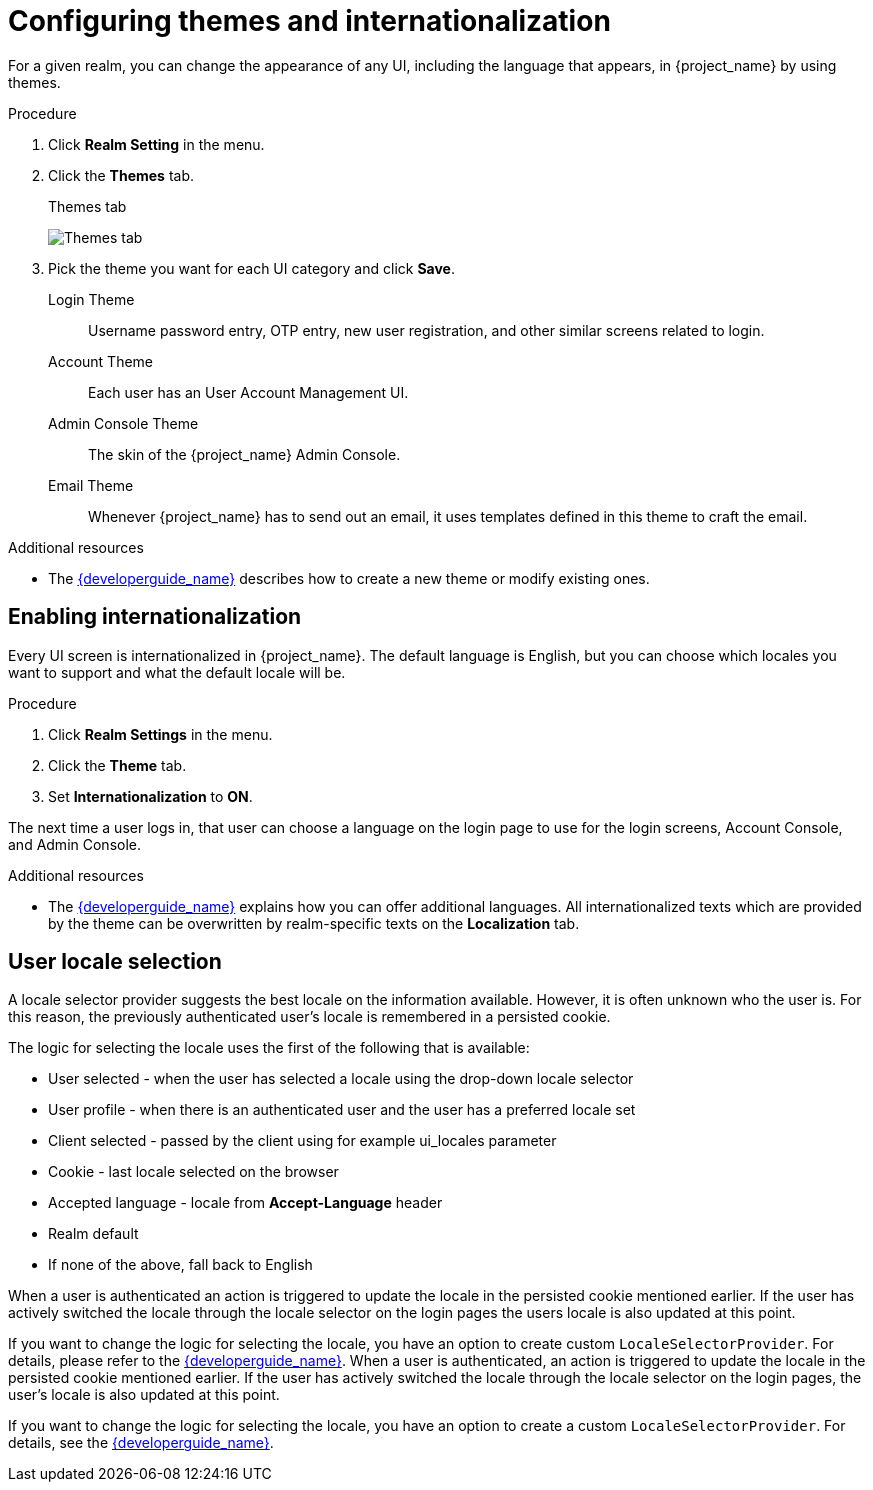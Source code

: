[[_themes]]
= Configuring themes and internationalization

For a given realm, you can change the appearance of any UI, including the language that appears, in {project_name} by using themes.

.Procedure

. Click *Realm Setting* in the menu.

. Click the *Themes* tab.
+
.Themes tab
image:{project_images}/themes-tab.png[Themes tab]

. Pick the theme you want for each UI category and click *Save*.
+
Login Theme::
  Username password entry, OTP entry, new user registration, and other similar screens related to login.

Account Theme::
  Each user has an User Account Management UI.

Admin Console Theme::
  The skin of the {project_name} Admin Console.

Email Theme::
  Whenever {project_name} has to send out an email, it uses templates defined in this theme to craft the email.

.Additional resources
* The link:{developerguide_link}[{developerguide_name}] describes how to create a new theme or modify existing ones.

== Enabling internationalization

Every UI screen is internationalized in {project_name}.  The default language is English, but you can choose which locales you want to support and what the default locale
will be.

.Procedure

. Click *Realm Settings* in the menu.

. Click the *Theme* tab.

. Set *Internationalization* to *ON*.

The next time a user logs in, that user can choose a language on the login page to use for the login screens, Account Console, and Admin Console.

.Additional resources

* The link:{developerguide_link}[{developerguide_name}] explains
how you can offer additional languages. All internationalized texts which are provided by the theme can be overwritten by realm-specific texts on the *Localization* tab.

[[_user_locale_selection]]
== User locale selection

A locale selector provider suggests the best locale on the information available. However, it is often unknown who the user is. For this reason, the previously authenticated user's locale is remembered in a persisted cookie.

The logic for selecting the locale uses the first of the following that is available:

* User selected - when the user has selected a locale using the drop-down locale selector
* User profile - when there is an authenticated user and the user has a preferred locale set
* Client selected - passed by the client using for example ui_locales parameter
* Cookie - last locale selected on the browser
* Accepted language - locale from *Accept-Language* header
* Realm default
* If none of the above, fall back to English

When a user is authenticated an action is triggered to update the locale in the persisted cookie mentioned earlier. If the
user has actively switched the locale through the locale selector on the login pages the users locale is also updated at
this point.

If you want to change the logic for selecting the locale, you have an option to create custom `LocaleSelectorProvider`. For details, please refer to the
link:{developerguide_link}#_locale_selector[{developerguide_name}].
When a user is authenticated, an action is triggered to update the locale in the persisted cookie mentioned earlier. If the user has actively switched the locale through the locale selector on the login pages, the user's locale is also updated at this point.

If you want to change the logic for selecting the locale, you have an option to create a custom `LocaleSelectorProvider`. For details, see the
link:{developerguide_link}#_locale_selector[{developerguide_name}].
